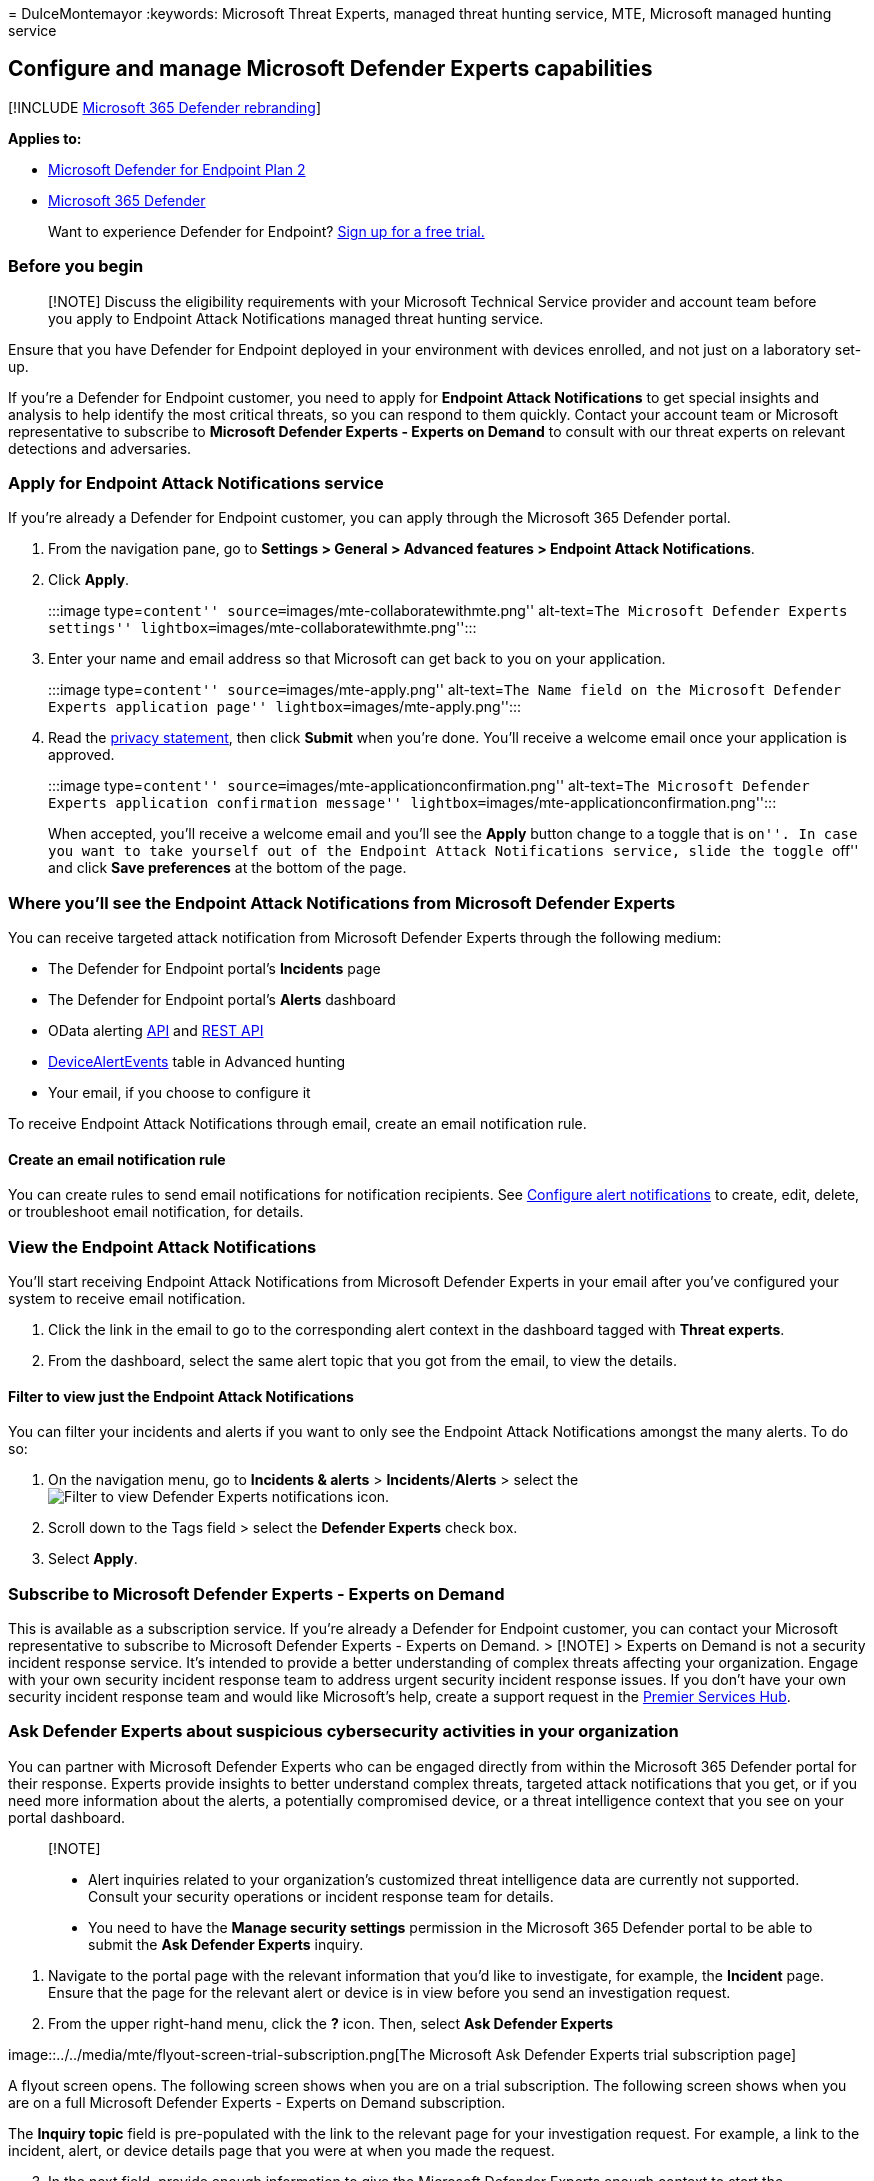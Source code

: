 = 
DulceMontemayor
:keywords: Microsoft Threat Experts, managed threat hunting service,
MTE, Microsoft managed hunting service

== Configure and manage Microsoft Defender Experts capabilities

{empty}[!INCLUDE link:../../includes/microsoft-defender.md[Microsoft 365
Defender rebranding]]

*Applies to:*

* https://go.microsoft.com/fwlink/p/?linkid=2154037[Microsoft Defender
for Endpoint Plan 2]
* https://go.microsoft.com/fwlink/?linkid=2118804[Microsoft 365
Defender]

____
Want to experience Defender for Endpoint?
https://signup.microsoft.com/create-account/signup?products=7f379fee-c4f9-4278-b0a1-e4c8c2fcdf7e&ru=https://aka.ms/MDEp2OpenTrial?ocid=docs-wdatp-assignaccess-abovefoldlink[Sign
up for a free trial.]
____

=== Before you begin

____
[!NOTE] Discuss the eligibility requirements with your Microsoft
Technical Service provider and account team before you apply to Endpoint
Attack Notifications managed threat hunting service.
____

Ensure that you have Defender for Endpoint deployed in your environment
with devices enrolled, and not just on a laboratory set-up.

If you’re a Defender for Endpoint customer, you need to apply for
*Endpoint Attack Notifications* to get special insights and analysis to
help identify the most critical threats, so you can respond to them
quickly. Contact your account team or Microsoft representative to
subscribe to *Microsoft Defender Experts - Experts on Demand* to consult
with our threat experts on relevant detections and adversaries.

=== Apply for Endpoint Attack Notifications service

If you’re already a Defender for Endpoint customer, you can apply
through the Microsoft 365 Defender portal.

[arabic]
. From the navigation pane, go to *Settings > General > Advanced
features > Endpoint Attack Notifications*.
. Click *Apply*.
+
:::image type=``content'' source=``images/mte-collaboratewithmte.png''
alt-text=``The Microsoft Defender Experts settings''
lightbox=``images/mte-collaboratewithmte.png'':::
. Enter your name and email address so that Microsoft can get back to
you on your application.
+
:::image type=``content'' source=``images/mte-apply.png'' alt-text=``The
Name field on the Microsoft Defender Experts application page''
lightbox=``images/mte-apply.png'':::
. Read the https://privacy.microsoft.com/privacystatement[privacy
statement], then click *Submit* when you’re done. You’ll receive a
welcome email once your application is approved.
+
:::image type=``content''
source=``images/mte-applicationconfirmation.png'' alt-text=``The
Microsoft Defender Experts application confirmation message''
lightbox=``images/mte-applicationconfirmation.png'':::

When accepted, you’ll receive a welcome email and you’ll see the *Apply*
button change to a toggle that is ``on''. In case you want to take
yourself out of the Endpoint Attack Notifications service, slide the
toggle ``off'' and click *Save preferences* at the bottom of the page.

=== Where you’ll see the Endpoint Attack Notifications from Microsoft Defender Experts

You can receive targeted attack notification from Microsoft Defender
Experts through the following medium:

* The Defender for Endpoint portal’s *Incidents* page
* The Defender for Endpoint portal’s *Alerts* dashboard
* OData alerting
link:/windows/security/threat-protection/microsoft-defender-atp/get-alerts[API]
and
link:/windows/security/threat-protection/microsoft-defender-atp/pull-alerts-using-rest-api[REST
API]
* link:/windows/security/threat-protection/microsoft-defender-atp/advanced-hunting-devicealertevents-table[DeviceAlertEvents]
table in Advanced hunting
* Your email, if you choose to configure it

To receive Endpoint Attack Notifications through email, create an email
notification rule.

==== Create an email notification rule

You can create rules to send email notifications for notification
recipients. See link:configure-email-notifications.md[Configure alert
notifications] to create, edit, delete, or troubleshoot email
notification, for details.

=== View the Endpoint Attack Notifications

You’ll start receiving Endpoint Attack Notifications from Microsoft
Defender Experts in your email after you’ve configured your system to
receive email notification.

[arabic]
. Click the link in the email to go to the corresponding alert context
in the dashboard tagged with *Threat experts*.
. From the dashboard, select the same alert topic that you got from the
email, to view the details.

==== Filter to view just the Endpoint Attack Notifications

You can filter your incidents and alerts if you want to only see the
Endpoint Attack Notifications amongst the many alerts. To do so:

[arabic]
. On the navigation menu, go to *Incidents & alerts* >
*Incidents*/*Alerts* > select the
image:../../media/mte/defenderexperts/filter.png[Filter to view Defender
Experts notifications] icon.
. Scroll down to the Tags field > select the *Defender Experts* check
box.
. Select *Apply*.

=== Subscribe to Microsoft Defender Experts - Experts on Demand

This is available as a subscription service. If you’re already a
Defender for Endpoint customer, you can contact your Microsoft
representative to subscribe to Microsoft Defender Experts - Experts on
Demand. > [!NOTE] > Experts on Demand is not a security incident
response service. It’s intended to provide a better understanding of
complex threats affecting your organization. Engage with your own
security incident response team to address urgent security incident
response issues. If you don’t have your own security incident response
team and would like Microsoft’s help, create a support request in the
link:/services-hub/[Premier Services Hub].

=== Ask Defender Experts about suspicious cybersecurity activities in your organization

You can partner with Microsoft Defender Experts who can be engaged
directly from within the Microsoft 365 Defender portal for their
response. Experts provide insights to better understand complex threats,
targeted attack notifications that you get, or if you need more
information about the alerts, a potentially compromised device, or a
threat intelligence context that you see on your portal dashboard.

____
{empty}[!NOTE]

* Alert inquiries related to your organization’s customized threat
intelligence data are currently not supported. Consult your security
operations or incident response team for details.
* You need to have the *Manage security settings* permission in the
Microsoft 365 Defender portal to be able to submit the *Ask Defender
Experts* inquiry.
____

[arabic]
. Navigate to the portal page with the relevant information that you’d
like to investigate, for example, the *Incident* page. Ensure that the
page for the relevant alert or device is in view before you send an
investigation request.
. From the upper right-hand menu, click the *?* icon. Then, select *Ask
Defender Experts*

image::../../media/mte/flyout-screen-trial-subscription.png[The
Microsoft Ask Defender Experts trial subscription page]

A flyout screen opens. The following screen shows when you are on a
trial subscription. The following screen shows when you are on a full
Microsoft Defender Experts - Experts on Demand subscription.

The *Inquiry topic* field is pre-populated with the link to the relevant
page for your investigation request. For example, a link to the
incident, alert, or device details page that you were at when you made
the request.

[arabic, start=3]
. In the next field, provide enough information to give the Microsoft
Defender Experts enough context to start the investigation.
. Enter the email address that you’d like to use to correspond with
Microsoft Defender Experts.

____
[!NOTE] If you would like to track the status of your Experts on Demand
cases through Microsoft Services Hub, reach out to your Customer Success
Account Manager.
____

Watch this video for a quick overview of the Microsoft Services Hub.

____
{empty}[!VIDEO https://www.microsoft.com/videoplayer/embed/RE4pk9f]
____

=== Sample investigation topics that you can consult with Microsoft Defender Experts - Experts on Demand

==== Alert information

* We see a new type of alert for a living-off-the-land binary:
[AlertID]. Can you tell us something more about this alert and how we
can investigate further?
* We’ve observed two similar attacks, which try to execute malicious
PowerShell scripts but generate different alerts. One is ``Suspicious
PowerShell command line'' and the other is ``A malicious file was
detected based on indication provided by O365''. What is the difference?
* I receive an odd alert today for abnormal number of failed logins from
a high profile user’s device. I can’t find any further evidence around
these sign-in attempts. How can Defender for Endpoint see these
attempts? What type of sign-ins are being monitored?
* Can you give more context or insights about this alert: ``Suspicious
behavior by a system utility was observed''.

==== Possible device compromise

* Can you help answer why we see ``Unknown process observed?'' This
message or alert is seen frequently on many devices. We appreciate any
input to clarify whether this message or alert is related to malicious
activity.
* Can you help validate a possible compromise on the following system on
[date] with similar behaviors as the previous [malware name] malware
detection on the same system in [month]?

==== Threat intelligence details

* We detected a phishing email that delivered a malicious Word document
to a user. The malicious Word document caused a series of suspicious
events, which triggered multiple Endpoint Attack Notifications alerts
for [malware name] malware. Do you have any information on this malware?
If yes, can you send me a link?
* I recently saw a [social media reference, for example, Twitter or
blog] post about a threat that is targeting my industry. Can you help me
understand what protection Defender for Endpoint provides against this
threat actor?

==== Defender Experts’ alert communications

* Can your incident response team help us address the Endpoint Attack
Notifications that we got?
* I received this Endpoint Attack Notifications from Microsoft Defender
Experts. We don’t have our own incident response team. What can we do
now, and how can we contain the incident?
* I received an Endpoint Attack Notifications from Microsoft Defender
Experts. What data can you provide to us that we can pass on to our
incident response team?
+
____
[!NOTE] Microsoft Defender Experts is a managed cybersecurity hunting
service and not an incident response service. However, you can engage
with your own incident response team to address issues that require an
incident response. If you don’t have your own incident response team and
would like Microsoft’s help, you can engage with the CSS Cybersecurity
Incident Response Team (CIRT). They can open a ticket to help address
your inquiry.
____

=== Scenario

==== Receive a progress report about your managed hunting inquiry

Response from Microsoft Defender Experts varies according to your
inquiry. They’ll email a progress report to you about your *Ask Defender
Experts* inquiry within two days, to communicate the investigation
status from the following categories:

* More information is needed to continue with the investigation
* A file or several file samples are needed to determine the technical
context
* Investigation requires more time
* Initial information was enough to conclude the investigation

It’s crucial to respond in quickly to keep the investigation moving.

===== To proactively hunt threats across endpoints, Office 365, cloud applications, and identity, refer to

* link:../defender/defender-experts-for-hunting.md[Microsoft Defender
Experts in Microsoft 365 Overview]
